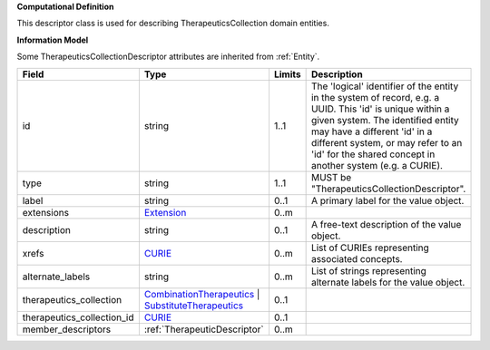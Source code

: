 **Computational Definition**

This descriptor class is used for describing TherapeuticsCollection domain entities.

**Information Model**

Some TherapeuticsCollectionDescriptor attributes are inherited from :ref:`Entity`.

.. list-table::
   :class: clean-wrap
   :header-rows: 1
   :align: left
   :widths: auto
   
   *  - Field
      - Type
      - Limits
      - Description
   *  - id
      - string
      - 1..1
      - The 'logical' identifier of the entity in the system of record, e.g. a UUID. This 'id' is  unique within a given system. The identified entity may have a different 'id' in a different  system, or may refer to an 'id' for the shared concept in another system (e.g. a CURIE).
   *  - type
      - string
      - 1..1
      - MUST be "TherapeuticsCollectionDescriptor".
   *  - label
      - string
      - 0..1
      - A primary label for the value object.
   *  - extensions
      - `Extension <core.json#/$defs/Extension>`_
      - 0..m
      - 
   *  - description
      - string
      - 0..1
      - A free-text description of the value object.
   *  - xrefs
      - `CURIE <core.json#/$defs/CURIE>`_
      - 0..m
      - List of CURIEs representing associated concepts.
   *  - alternate_labels
      - string
      - 0..m
      - List of strings representing alternate labels for the value object.
   *  - therapeutics_collection
      - `CombinationTherapeutics <core.json#/$defs/CombinationTherapeutics>`_ | `SubstituteTherapeutics <core.json#/$defs/SubstituteTherapeutics>`_
      - 0..1
      - 
   *  - therapeutics_collection_id
      - `CURIE <core.json#/$defs/CURIE>`_
      - 0..1
      - 
   *  - member_descriptors
      - :ref:`TherapeuticDescriptor`
      - 0..m
      - 

